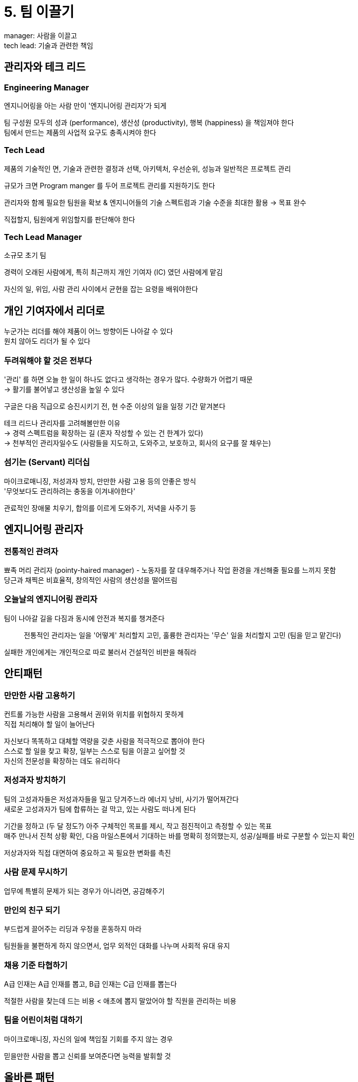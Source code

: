 = 5. 팀 이끌기

manager: 사람을 이끌고 +
tech lead: 기술과 관련한 책임

== 관리자와 테크 리드

=== Engineering Manager

엔지니어링을 아는 사람 만이 '엔지니어링 관리자'가 되게

팀 구성원 모두의 성과 (performance), 생산성 (productivity), 행복 (happiness) 을 책임져야 한다 +
팀에서 만드는 제품의 사업적 요구도 충족시켜야 한다

=== Tech Lead

제품의 기술적인 면, 기술과 관련한 결정과 선택, 아키텍처, 우선순위, 성능과 일반적은 프로젝트 관리

규모가 크면 Program manger 를 두어 프로젝트 관리를 지원하기도 한다

관리자와 함께 필요한 팀원을 확보 & 엔지니어들의 기술 스펙트럼과 기술 수준을 최대한 활용 -> 목표 완수

직접할지, 팀원에게 위임할지를 판단해야 한다

=== Tech Lead Manager

소규모 초기 팀

경력이 오래된 사람에게, 특히 최근까지 개인 기여자 (IC) 였던 사람에게 맡김

자신의 일, 위임, 사람 관리 사이에서 균현을 잡는 요령을 배워야한다

== 개인 기여자에서 리더로

누군가는 리더를 해야 제품이 어느 방향이든 나아갈 수 있다 +
원치 않아도 리더가 될 수 있다

=== 두려워해야 할 것은 전부다

'관리' 를 하면 오늘 한 일이 하나도 없다고 생각하는 경우가 많다. 수량화가 어렵기 때문 +
-> 활기를 불어넣고 생산성을 높일 수 있다

구글은 다음 직급으로 승진시키기 전, 현 수준 이상의 일을 일정 기간 맡겨본다

테크 리드나 관리자를 고려해볼만한 이유 +
-> 경력 스펙트럼을 확장하는 길 (혼자 작성할 수 있는 건 한계가 있다) +
-> 천부적인 관리자일수도 (사람들을 지도하고, 도와주고, 보호하고, 회사의 요구를 잘 채우는)

=== 섬기는 (Servant) 리더십

마이크로매니징, 저성과자 방치, 만만한 사람 고용 등의 안좋은 방식 +
'무엇보다도 관리하려는 충동을 이겨내야한다'

관료적인 장애물 치우기, 합의를 이르게 도와주기, 저녁을 사주기 등

== 엔지니어링 관리자

=== 전통적인 관려자

뾰족 머리 관리자 (pointy-haired manager) - 노동자를 잘 대우해주거나 작업 환경을 개선해줄 필요를 느끼지 못함 +
당근과 채찍은 비효율적, 창의적인 사람의 생산성을 떨어뜨림

=== 오늘날의 엔지니어링 관리자

팀이 나아갈 길을 다짐과 동시에 안전과 복지를 챙겨준다

[quote]
전통적인 관리자는 일을 '어떻게' 처리할지 고민, 훌륭한 관리자는 '무슨' 일을 처리할지 고민 (팀을 믿고 맡긴다)

실패한 개인에게는 개인적으로 따로 불러서 건설적인 비판을 해줘라

== 안티패턴

=== 만만한 사람 고용하기

컨트롤 가능한 사람을 고용해서 권위와 위치를 위협하지 못하게 +
직접 처리해야 할 일이 늘어난다

자신보다 똑똑하고 대체할 역량을 갖춘 사람을 적극적으로 뽑아야 한다 +
스스로 할 일을 찾고 확장, 일부는 스스로 팀을 이끌고 싶어할 것 +
자신의 전문성을 확장하는 데도 유리하다

=== 저성과자 방치하기

팀의 고성과자들은 저성과자들을 밀고 당겨주느라 에너지 낭비, 사기가 떨어져간다 +
새로운 고성과자가 팀에 합류하는 걸 막고, 있는 사람도 떠나게 된다

기간을 정하고 (두 달 정도?) 아주 구체적인 목표를 제시, 작고 점진적이고 측정할 수 있는 목표 +
매주 만나서 진척 상황 확인, 다음 마일스톤에서 기대하는 바를 명확히 정의했는지, 성공/실패를 바로 구분할 수 있는지 확인

저상과자와 직접 대면하여 중요하고 꼭 필요한 변화를 촉진

=== 사람 문제 무시하기

업무에 특별히 문제가 되는 경우가 아니라면, 공감해주기

=== 만인의 친구 되기

부드럽게 끌어주는 리딩과 우정을 혼동하지 마라

팀원들을 불편하게 하지 않으면서, 업무 외적인 대화를 나누며 사회적 유대 유지

=== 채용 기준 타협하기

A급 인재는 A급 인재를 뽑고, B급 인재는 C급 인재를 뽑는다

적절한 사람을 찾는데 드는 비용 < 애초에 뽑지 말았어야 할 직원을 관리하는 비용

=== 팀을 어린이처럼 대하기

마이크로매니징, 자신의 일에 책임질 기회를 주지 않는 경우

믿을만한 사람을 뽑고 신뢰를 보여준다면 능력을 발휘할 것

== 올바른 패턴

=== 자존심 버리기

팀이라는 '집단'으로써의 자존심과 정체성을 강화해야 한다 +
신뢰의 한 축 - 팀을 믿어라. 팀원들의 능력과 기존에 이른 성과들을 존중해야 한다

실무자가 더 세부사항을 잘 알고 있을 것이라고 확신 +
팀을 하나로 모으고 방향을 정하게 해주는 것은 관리자의 몫이지만, 구체적인 방법은 현장에서 결정하는게 훨씬 낫다는 뜻 +
팀원들의 주인의식과 책임감이 커지게 된다

질문 = 더 잘 이해하기 위한 노력 +
질문하기를 장려 -> 건설적인 비판이 이루어지는 더 나은 팀의 더 나은 리더가 될 가능성

실수했다면 사과하기

=== 마음 다스리기

더 많은 사람을 이끌수록 감정은 억누르고 평정심을 유지해야 한다 +
사람들은 어떻게 행동하고 반응해야 할지 단서를 윗사람에게서 얻는다

질문하기가 하나의 요령 +
조언을 청한 사람이 자기 힘으로 문제를 해결하도록 도와주려 노력해야 한다 +
= 문제를 다시 정의하고 탐구해보도록 보조해줘라. 질문자 스스로강 ㅣ끌어낸 그 사람의 답

=== 촉매자 되기

catalyst - 반응에 직접 참여하지 않지만 다른 물질의 화학반응을 가속하는 물질

서로를 가까이 끌어당겨주어 상호작용이 일어날 가능성이 커지게

합의를 이끌기

=== 장애물 치우기

장애물에 막혀있을 때 - 장애물을 치워줄 수 있고 그러길 원한다는 것을 팀원 모두가 인지하도록 만들어야 한다

정확한 답을 알고 있기보다 올바른 사람을 알고 있을 때의 가치가 더 크다

=== 선생이자 멘토 되기

스스로 배울 기회를 주는 일

성장하는 팀에 발맞춰 멘티가 배우는 데 쓰는 시간과 제품 개발에 기여하는 시간의 균현을 잘 잡아줘야 한다

멘토가 되는데 필요한 것

. 팀의 프로세스와 체계에 대한 경험
. 다른 이에게 무언가를 설명해주는 능력
. 멘티에게 도움이 얼마나 필요한지를 측정하는 능력

=== 명확한 목표 세우기

리더가 설정한 방향을 모든 팀원이 이해하고 동의

mission statement (사명) - 팀이 이루어야 할 임무를 구체적인 문장으로 적어놓는 것

자율권을 주고 올바르게 가고 있는지 주기적으로 확인 -> 다른 리더십 엄무에 신경 쓸 수 있고, 팀의 효율을 올린다

=== 정직하기

어려운 피드백을 전할 때 칭찬 샌드위치 방식으로 충격을 완화하는 것은 하지 마라 +

ex) 팀의 탄탄한 구성원이자 가장 영리한 엔지니어 -> 코드가 복잡하고 이해하기가 힘들다 -> 잠재력이 크니 좋은 티셔츠를 하나 주겠다

둘러진 것 때문에 핵심 메시지를 인지하지 못하는 경우가 많다

**직접적인 피드백이나 비판을 전할 때는 메시지를 정확하게 왜곡 없이 전달**

=== 행복한지 확인하기

팀의 생산성을 장기적으로 끌어 올리려면, 팀원들이 행복해하는지 확인

팀원들과 일대일 면담 마지막에 필요한게 없는지 묻기 -> 생산성과 행복 증진에 필요한 것을 갖춰주는데 좋은 멘트

== 예상하지 못한 질문

팀원이 모든걸 성취할 방법을 고민하고, 고민을 하고 있음을 팀원들이 알게 해야 한다

== 그외 조언과 요령

* 위임하되, 곤란한 일은 직접 처리
* 대신할 사람을 찾자
** 적합한 팀원을 구하면 팀을 이끌어볼 기회를 줘야 한다
* 파도를 일으켜야 할 타이밍을 알자
** 문제를 끌 수록 안 좋은 영향 -> 빠르게 조치를 취해야 한다
* 혼란으로부터 팀을 보호하자
** 조직 차원에서 벌어지는 무질서로부터 모르게, 보호하기
* 팀에 공중 엄호를 해주자
** 회사 위에서 무슨 일이 벌어지고 있는지 팀이 알게
* 팀이 잘하고 있다면 칭찬하자
* 실패해도 쉽게 되돌릴 수 있는 일에는 '해보세요'라고 말하자

== 사람은 식물과 같다

사람마다 다르다

방향지시, 수행해야 할 작업에 대한 기본적인 이해, 간단한 조직관리 기술, 전체 작업을 관리 가능한 단위로 쪼개는 능력

=== 내적 동기와 외적 동기

intrinsic, extrinsic

가장 행복하고 생산적이게 만드는 비법 - 내적 동기 +
자율성, 숙련, 목적 3가지로 동기부여

* 자율성 (autonomy)
** 마이크로매니징 없이 스스로 행동할 수 있는 것
** 제품과의 관계가 더 끈끈해지고 주인의식이 커진다
* 숙련 (mastery)
** 현재 기술 수준을 높이고 새로운 것을 배울 기회 제공
** 동기가 커져 더 강한 팀을 만들어 준다
* 목적 (purpose)
** 노력에서 의미를 찾고 분명하게 인식시켜주어야 한다
** 제품을 더 나은 방향으로 개선할 영감을 주는 조치